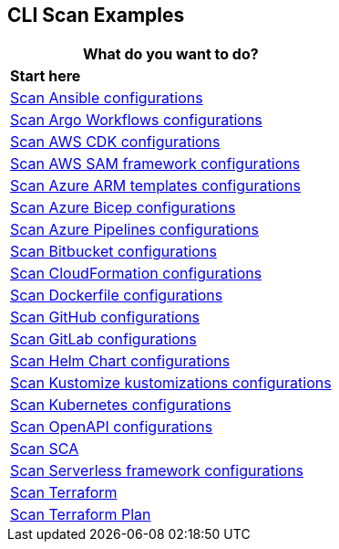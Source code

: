 == CLI Scan Examples

[cols="1"]
|===
|*What do you want to do?* |*Start here*

|xref:cli-scan-eg-ansible.adoc[Scan Ansible configurations]

|xref:cli-scan-eg-argo.adoc[Scan Argo Workflows configurations] 

|xref:cli-scan-eg-aws-cdk.adoc[Scan AWS CDK configurations]

|xref:cli-scan-eg-aws-sam.adoc[Scan AWS SAM framework configurations]

|xref:cli-scan-eg-azure-arm.adoc[Scan Azure ARM templates configurations]

|xref:cli-scan-eg-azure-bicep.adoc[Scan Azure Bicep configurations]

|xref:cli-scan-eg-azure-pipeline.adoc[Scan Azure Pipelines configurations]

|xref:cli-scan-eg-bb.adoc[Scan Bitbucket configurations]

|xref:cli-scan-eg-cloudform.adoc[Scan CloudFormation configurations]

|xref:cli-scan-eg-docker.adoc[Scan Dockerfile configurations]

|xref:cli-scan-eg-gh.adoc[Scan GitHub configurations] 

|xref:cli-scan-eg-gl.adoc[Scan GitLab configurations]  

|xref:cli-scan-eg-helm.adoc[Scan Helm Chart configurations]  

|xref:cli-scan-eg-kustomize.adoc[Scan Kustomize kustomizations configurations]  
 
|xref:cli-scan-eg-kubernetes.adoc[Scan Kubernetes configurations]  
 
|xref:cli-scan-eg-openai.adoc[Scan OpenAPI configurations]  
 
|xref:cli-scan-eg-sca.adoc[Scan SCA]  
 
|xref:cli-scan-eg-serverless.adoc[Scan Serverless framework configurations ] 
 
|xref:cli-scan-eg-tf.adoc[Scan Terraform]  
 
|xref:cli-scan-eg-tf-plan.adoc[Scan Terraform Plan]  
 

|===
